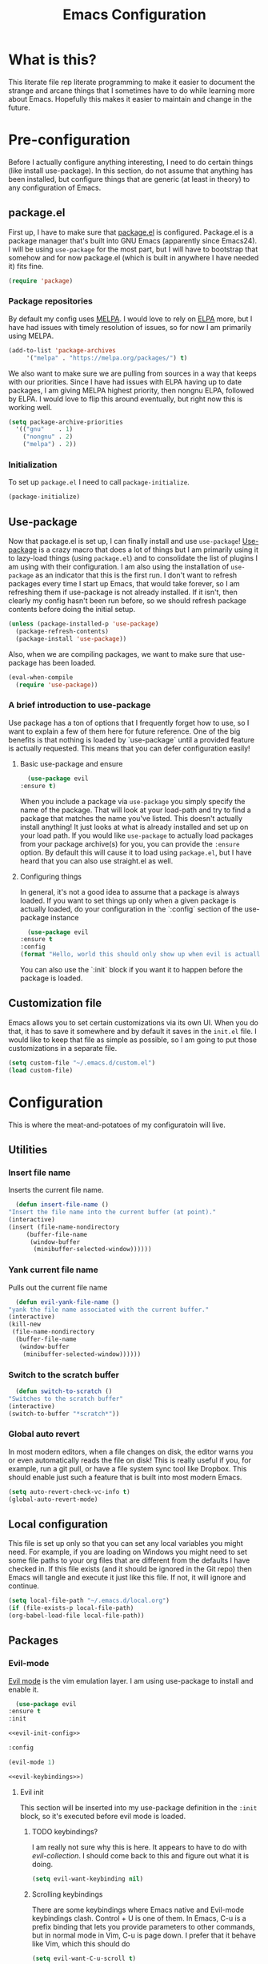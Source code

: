 #+TITLE: Emacs Configuration
* What is this?

  This literate file rep literate programming to make it easier to document the strange and arcane things that I sometimes have to do while learning more about Emacs. Hopefully this makes it easier to maintain and change in the future.
  
* Pre-configuration

  Before I actually configure anything interesting, I need to do  certain things (like install use-package). In this section, do not  assume that anything has been installed, but configure things that  are generic (at least in theory) to any configuration of Emacs.

** package.el

First up, I have to make sure that [[https://repo.or.cz/w/emacs.git/blob_plain/HEAD:/lisp/emacs-lisp/package.el][package.el]] is configured. Package.el is a package manager that's built into GNU Emacs (apparently since Emacs24). I will be using ~use-package~ for the most part, but I will have to bootstrap that somehow and for now package.el (which is built in anywhere I have needed it) fits fine.

   #+BEGIN_SRC emacs-lisp
     (require 'package)
   #+END_SRC 

*** Package repositories

    By default my config uses [[https://melpa.org/][MELPA]]. I would love to rely on [[http://elpa.gnu.org/][ELPA]] more, but I have had issues with timely resolution of issues, so for now I am primarily using MELPA.

    #+BEGIN_SRC emacs-lisp
      (add-to-list 'package-archives
		   '("melpa" . "https://melpa.org/packages/") t)
    #+END_SRC

    We also want to make sure we are pulling from sources in a way that keeps with our priorities. Since I have had issues with ELPA having up to date packages, I am giving MELPA highest priority, then nongnu ELPA, followed by ELPA. I would love to flip this around eventually, but right now this is working well.

    #+BEGIN_SRC emacs-lisp
      (setq package-archive-priorities
	    '(("gnu"    . 1)
	      ("nongnu" . 2)
	      ("melpa") . 2))
    #+END_SRC

*** Initialization

    To set up ~package.el~ I need to call ~package-initialize~.
    
    #+BEGIN_SRC emacs-lisp
      (package-initialize)
    #+END_SRC

** Use-package

   Now that package.el is set up, I can finally install and use ~use-package~! [[https://github.com/jwiegley/use-package/tree/a7422fb8ab1baee19adb2717b5b47b9c3812a84c#use-package][Use-package]] is a crazy macro that does a lot of things but I am primarily using it to lazy-load things (using ~package.el~) and to consolidate the list of plugins I am using with their configuration. I am also using the installation of ~use-package~ as an indicator that this is the first run. I don't want to refresh packages every time I start up Emacs, that would take forever, so I am refreshing them if use-package is not already installed. If it isn't, then clearly my config hasn't been run before, so we should refresh package contents before doing the initial setup.

   #+BEGIN_SRC emacs-lisp
     (unless (package-installed-p 'use-package)
       (package-refresh-contents)
       (package-install 'use-package))
   #+END_SRC

   Also, when we are compiling packages, we want to make sure that use-package has been loaded.

   #+BEGIN_SRC emacs-lisp
     (eval-when-compile
       (require 'use-package))
   #+END_SRC

*** A brief introduction to use-package

    Use package has a ton of options that I frequently forget how to use, so I want to explain a few of them here for future reference. One of the big benefits is that nothing is loaded by `use-package` until a provided feature is actually requested. This means that you can defer configuration easily!

**** Basic use-package and ensure

     #+BEGIN_SRC emacs-lisp :tangle no
       (use-package evil
	 :ensure t)
     #+END_SRC
     When you include a package via ~use-package~ you simply specify the name of the package. That will look at your load-path and try to find a package that matches the name you've listed. This doesn't actually install anything! It just looks at what is already installed and set up on your load path. If you would like ~use-package~ to actually load packages from your package archive(s) for you, you can provide the ~:ensure~ option. By default this will cause it to load using ~package.el~, but I have heard that you can also use straight.el as well.

**** Configuring things

     In general, it's not a good idea to assume that a package is always loaded. If you want to set things up only when a given package is actually loaded, do your configuration in the `:config` section of the use-package instance

     #+BEGIN_SRC emacs-lisp :tangle no
       (use-package evil
	 :ensure t
	 :config
	 (format "Hello, world this should only show up when evil is actually loaded"))
     #+END_SRC

     You can also use the `:init` block if you want it to happen before the package is loaded.

** Customization file

   Emacs allows you to set certain customizations via its own UI. When you do that, it has to save it somewhere and by default it saves in the ~init.el~ file. I would like to keep that file as simple as possible, so I am going to put those customizations in a separate file.

   #+BEGIN_SRC emacs-lisp
     (setq custom-file "~/.emacs.d/custom.el")
     (load custom-file)
   #+END_SRC

* Configuration

  This is where the meat-and-potatoes of my configuratoin will live.

** Utilities

*** Insert file name

    Inserts the current file name.
    #+BEGIN_SRC emacs-lisp
      (defun insert-file-name ()
	"Insert the file name into the current buffer (at point)."
	(interactive)
	(insert (file-name-nondirectory
		 (buffer-file-name
		  (window-buffer
		   (minibuffer-selected-window))))))
    #+END_SRC

*** Yank current file name

    Pulls out the current file name

    #+BEGIN_SRC emacs-lisp
      (defun evil-yank-file-name ()
	"yank the file name associated with the current buffer."
	(interactive)
	(kill-new
	 (file-name-nondirectory
	  (buffer-file-name
	   (window-buffer
	    (minibuffer-selected-window))))))
    #+END_SRC

*** Switch to the scratch buffer

    #+BEGIN_SRC emacs-lisp
      (defun switch-to-scratch ()
	"Switches to the scratch buffer"
	(interactive)
	(switch-to-buffer "*scratch*"))
    #+END_SRC

*** Global auto revert

    In most modern editors, when a file changes on disk, the editor warns you or even automatically reads the file on disk! This is really useful if you, for example, run a git pull, or have a file system sync tool like Dropbox. This should enable just such a feature that is built into most modern Emacs.

    #+BEGIN_SRC emacs-lisp
      (setq auto-revert-check-vc-info t)
      (global-auto-revert-mode)
    #+END_SRC 
** Local configuration

   This file is set up only so that you can set any local variables you might need.  For example, if you are loading on Windows you might need to set some file paths to your org files that are different from the defaults I have checked in. If this file exists (and it should be ignored in the Git repo) then Emacs will tangle and execute it just like this file. If not, it will ignore and continue. 

   #+BEGIN_SRC emacs-lisp
     (setq local-file-path "~/.emacs.d/local.org")
     (if (file-exists-p local-file-path)
	 (org-babel-load-file local-file-path))
   #+END_SRC

** Packages
*** Evil-mode

    [[https://github.com/emacs-evil/evil][Evil mode]] is the vim emulation layer.  I am using use-package to install and enable it. 

    #+BEGIN_SRC emacs-lisp :noweb yes
      (use-package evil
	:ensure t
	:init

	<<evil-init-config>>

	:config

	(evil-mode 1)

	<<evil-keybindings>>)
    #+END_SRC

**** Evil init
     :PROPERTIES:
     :header-args: :noweb-ref evil-init-config
     :END:

     This section will be inserted into my use-package definition in the ~:init~ block, so it's executed before evil mode is loaded.

***** TODO keybindings?

      I am really not sure why this is here. It appears to have to do with [[*Evil-collection][evil-collection]]. I should come back to this and figure out what it is doing.

      #+BEGIN_SRC emacs-lisp :tangle no
	(setq evil-want-keybinding nil)
      #+END_SRC

***** Scrolling keybindings

      There are some keybindings where Emacs native and Evil-mode keybindings clash. Control + U is one of them. In Emacs, C-u is a prefix binding that lets you provide parameters to other commands, but in normal mode in Vim, C-u is page down. I prefer that it behave like Vim, which this should do

      #+BEGIN_SRC emacs-lisp :tangle no
	(setq evil-want-C-u-scroll t)
      #+END_SRC

**** Evil keybindings
     :PROPERTIES:
     :header-args: :noweb-ref evil-keybindings
     :END:

     I have a ton of various keybindings that all don't really relate to a particular plugin, and those keybindings are all set up here and explained as much as I could provide

     While I am generally familiar with [[https://www.gnu.org/software/emacs/manual/html_node/emacs/Keymaps.html][keymaps]] in Emacs, I am not yet so comfortable with them that I am building and manipulating them directly. [[https://evil.readthedocs.io/en/latest/keymaps.html][Instead, I have most of my keybindings set using normal]] ~evil-define-key~ to add things to the appropriate map for the mode/whatever combination.

***** Leader

      On top of using the evil methods for defining keymaps, I am also using Evil mode's built [[https://evil.readthedocs.io/en/latest/keymaps.html#leader-keys][support for leader and local leader keys]]. I am using this basically to support Spacemacs style leader keybindings where all my keybindings are "hidden" behind the space key in normal and other similar modes (visual, motion, etc). I am also using local leader to hide "major mode specific bindings." So ~SPC M~ should always trigger hotkeys for the current major mode.

      #+BEGIN_SRC emacs-lisp :tangle no
	(evil-set-leader '(motion normal visual) (kbd "SPC"))
	(evil-set-leader '(motion normal visual) (kbd "<leader> m") t)
      #+END_SRC

***** Misc unsorted hotkeys

      This section is just some meta keybindings that don't relate nicely to one topic area.

      First up, I like to run arbitrary Elisp functions constantly, and the default ~M-x~ isn't terribly ergonomic to me. what I do find ergonomic is ~leader SPC~ which currently evaluates to just being ~SPC SPC~. This does also leave the default ~M-x~ in place for use when in edit mode.

      #+BEGIN_SRC emacs-lisp :tangle no
	(evil-global-set-key 'normal (kbd "<leader> SPC") 'execute-extended-command)
      #+END_SRC

      I also tend to go back and forth between buffers a lot, so I have ~leader tab~ and ~leader shift+tab~ bound to work sort of like control + tab and control + shift + tab on a normal modern web browser.

      #+BEGIN_SRC emacs-lisp :tangle no
	(evil-global-set-key 'normal (kbd "<leader> <tab>") 'previous-buffer)
      #+END_SRC

      This binding makes the shift+tab work in Windows specifically.

      #+BEGIN_SRC emacs-lisp :tangle no
	(evil-global-set-key 'normal (kbd "<leader> <S-tab>") 'next-buffer)
      #+END_SRC

      Unfortunately, that doesn't work on Linux, which seems to use <backtab> as a separate key.

      #+BEGIN_SRC emacs-lisp :tangle no
	(evil-global-set-key 'normal (kbd "<leader> <backtab>") 'next-buffer)
      #+END_SRC

      Do you like quitting Emacs?  Me neither, but occasionally I need to do it. Often I do that with ~ZZ~ in normal mode, but until I discovered that, I often used this.

      #+BEGIN_SRC emacs-lisp :tangle no
	(evil-global-set-key 'normal (kbd "<leader> q f") 'save-buffers-kill-terminal)
      #+END_SRC


***** File manipulation hotkeys

      All of these are prefixed with ~<leader> f~ to denote that they have to do with file manipulation.

      First up, a hotkey for writing whatever the current file is. This is equivalent to ~:w~ in Vim, or ~C-x C-s~ in Emacs.

      #+BEGIN_SRC emacs-lisp :tangle no
	(evil-global-set-key 'normal (kbd "<leader> f s") 'save-buffer)
      #+END_SRC

      I also frequently edit many files at once and want to write them all at once. This should allow that.

      #+BEGIN_SRC emacs-lisp :tangle no
	(evil-global-set-key 'normal (kbd "<leader> f S") 'evil-write-all)
      #+END_SRC

      Another frequent need of mine is to copy the name of the file that the current buffer is visiting.

      #+BEGIN_SRC emacs-lisp :tangle no
	(evil-global-set-key 'normal (kbd "<leader> f y") 'evil-yank-file-name)
      #+END_SRC


      I also don't like the default emacs ~C-x C-f~ for finding files, so I have swapped it under my file manipulation keybindings.

      #+BEGIN_SRC emacs-lisp :tangle no
	(evil-global-set-key 'normal (kbd "<leader> f f") 'find-file)
      #+END_SRC


****** Dired

       Dired is a pretty incredible little program that you can use to navigate around your file system. It has really interesting integration with find as well.

       The basic dired command is simple enough. This should make it possible to open a file system buffer wherever your current buffer happens to be pointing.

       #+BEGIN_SRC emacs-lisp :tangle no
	 (evil-global-set-key 'normal (kbd "<leader> f d d") 'dired)
       #+END_SRC

       There are also commands that can pipe the output of find to a buffer, for you to perform bulk operations on. [[https://www.masteringemacs.org/article/working-multiple-files-dired][See here for more info]]. The only real difference is that the ~lisp~ variant is written in emacs lisp and works in environments that might not have GNU Find installed. Below I've written a program that checks to see if you have ~find~ installed. If you do, it calls out to it interactively (so as though you had executed it interactively yourself via a keybinding or via calling ~execute-extended-comand~. If you don't, it falls back to the ~lisp~ implementation of ~find~, which might be significantly slower, but should work in any environment.

       #+BEGIN_SRC emacs-lisp
	 (defun find-name-dired-fallback ()
	     "Runs the local executable 'find' CLI program (if it exists) and
	 pipes the output to dired. If it does not exist, it will fallback
	 to using the elisp implementation which may be slower."
	   (interactive)
	   (if (not (eq (executable-find "find") nil))
	       (call-interactively 'find-name-dired) 
	     (call-interactively 'find-lisp-find-dired)))
       #+END_SRC

       And I have bound my new utility function so I can use it easily.

       #+BEGIN_SRC emacs-lisp
	 (evil-global-set-key 'normal (kbd "<leader> f d f") 'find-name-dired-fallback)
       #+END_SRC

       
***** Lisp manipulation/evaluation

      One of the most interesting features of Emacs is its ability to dynamically evaluate random blocks of Elisp. I frequently swap over to a scratch buffer, type out some functions, execute them to do something useful, and then toggle back to whatever I was doing previously. These bindings make that easier.


      #+BEGIN_SRC emacs-lisp :tangle no
	(evil-global-set-key 'normal (kbd "<leader> l l") 'eval-last-sexp)
	(evil-global-set-key 'normal (kbd "<leader> l L") 'eval-print-last-sexp)
	(evil-global-set-key 'normal (kbd "<leader> l b") 'eval-buffer)
	(evil-global-set-key 'normal (kbd "<leader> l r") 'eval-region)
      #+END_SRC

***** Window manipulation

      Emacs calls what a normal person would call a window a frame. These keybindings manipulate what Emacs calls Windows, which are essentially just individual buffers open in some kind of a split inside a frame. There are bindings for switching the active window a certain direction, etc.

      #+BEGIN_SRC emacs-lisp :tangle no
	(evil-global-set-key 'normal (kbd "<leader> w h") 'evil-window-left)
	(evil-global-set-key 'normal (kbd "<leader> w j") 'evil-window-down)
	(evil-global-set-key 'normal (kbd "<leader> w k") 'evil-window-up)
	(evil-global-set-key 'normal (kbd "<leader> w l") 'evil-window-right)
	(evil-global-set-key 'normal (kbd "<leader> w H") 'evil-window-move-far-left)
	(evil-global-set-key 'normal (kbd "<leader> w J") 'evil-window-move-far-down)
	(evil-global-set-key 'normal (kbd "<leader> w K") 'evil-window-move-far-up)
	(evil-global-set-key 'normal (kbd "<leader> w L") 'evil-window-move-far-right)

	(evil-global-set-key 'normal (kbd "<leader> w C-H") 'evil-window-move-far-left)
	(evil-global-set-key 'normal (kbd "<leader> w C-J") 'evil-window-move-very-bottom)
	(evil-global-set-key 'normal (kbd "<leader> w C-K") 'evil-window-move-very-top)
	(evil-global-set-key 'normal (kbd "<leader> w C-L") 'evil-window-move-far-right)

	(evil-global-set-key 'normal (kbd "<leader> w s") 'evil-window-split)
	(evil-global-set-key 'normal (kbd "<leader> w v") 'evil-window-vsplit)
	(evil-global-set-key 'normal (kbd "<leader> w d") 'evil-window-delete)
	(evil-global-set-key 'normal (kbd "<leader> w o") 'other-window)
	(evil-global-set-key 'normal (kbd "<leader> w m") 'delete-other-windows)
      #+END_SRC

      There is one exception about frames, here's a keybinding for making a new frame.

      #+BEGIN_SRC emacs-lisp :tangle no
	(evil-global-set-key 'normal (kbd "<leader> w f") 'make-frame)
      #+END_SRC

***** Buffers

      Surprisingly, I don't do much with buffers. There are more buffer-related commands set by [[*IDO-mode][ido-mode]].

      #+BEGIN_SRC emacs-lisp :tangle no
	(evil-global-set-key 'normal (kbd "<leader> b d") 'kill-buffer)
	(evil-global-set-key 'normal (kbd "<leader> b s") 'switch-to-scratch)
	(evil-global-set-key 'normal (kbd "<leader> b b") 'switch-to-buffer)
      #+END_SRC


***** Getting help

      There are a ton of helpful commands for identifying what is going on using ~C-h~.  I have put many of those same bindings under ~leader h~ just because I find it more intuitive and helpful.

      #+BEGIN_SRC emacs-lisp :tangle no
	(evil-global-set-key 'normal (kbd "<leader> h f") 'describe-function)
	(evil-global-set-key 'normal (kbd "<leader> h v") 'describe-variable)
	(evil-global-set-key 'normal (kbd "<leader> h k") 'describe-key)
	(evil-global-set-key 'normal (kbd "<leader> h n") 'view-emacs-news)
	(evil-global-set-key 'normal (kbd "<leader> h m") 'describe-mode)
	(evil-global-set-key 'normal (kbd "<leader> h i") 'info)
	(evil-global-set-key 'normal (kbd "<leader> h M") 'view-order-manuals)
      #+END_SRC

***** Running console programs

      I really like running shell commands from inside of Emacs. ~shell-command~ will run whatever you ask for in your default shell, then pipe the output into a buffer for you to manipulate.
      
      #+BEGIN_SRC emacs-lisp
	(evil-global-set-key 'normal (kbd "<leader> !") 'shell-command)
      #+END_SRC

***** Setting themes

      I often toggle between a few themes depending on if I'm working inside our outside. I use this hotkey to do that.

      #+BEGIN_SRC emacs-lisp
	(evil-global-set-key 'normal (kbd "<leader> c t") 'load-theme)
      #+END_SRC


**** Evil-collection

     We also want to use [[https://github.com/emacs-evil/evil-collection][`evil-collection`]] to set up things for "buffers evil mode doesn't think about by default"

     #+BEGIN_SRC emacs-lisp
       (use-package evil-collection
	 :after (:all evil magit)
	 :diminish evil-collection-unimpaired-mode
	 :ensure t
	 :config
	 (evil-collection-init))
     #+END_SRC

**** Evil-surround

     Want to surround strings or expressions with things? This is how!

     #+BEGIN_SRC emacs-lisp
       (use-package evil-surround
	 :after evil
	 :ensure t
	 :config (global-evil-surround-mode))
     #+END_SRC

**** Evil-cleverparens

     [[https://github.com/luxbock/evil-cleverparens][This package]] is really helpful generally for writing Elisp. It has a bunch of features but it shold auto-close parens, and generally make evil mode actions aware of the syntax of lisp.

     #+BEGIN_SRC emacs-lisp
       (use-package evil-cleverparens
	 :after evil
	 :ensure t
	 :hook ( emacs-lisp-mode . evil-cleverparens-mode ))

     #+END_SRC

**** TODO Undo-tree

     Undo tree is a huge plugin whose features I am probably not using properly. For now I am using it only because undo functionality in Emacs 27 w/ Evil seems to need it. I should spend some time investigating features. Also, once I switch to Emacs 28, I may be able to use a native option.
     
     #+BEGIN_SRC emacs-lisp
       (use-package undo-tree
	 :ensure t
	 :after evil
	 :diminish
	 :config
	 (evil-set-undo-system 'undo-tree)
	 (setq undo-tree-history-directory-alist '(("." . "~/.emacs.d/undo")))
	 (global-undo-tree-mode 1))
     #+END_SRC
*** Company-mode

    [[http://company-mode.github.io/][Company mode]] is an auto complete plugin (*comp*-lete *any*-thing). I am still exploring how it can be used. Note the hooks set up below. I am only enabling company mode in modes that inherit from ~prog-mode~ because I don't want it popping up constantly while I am typing in org mode or in markdown mode.

    #+BEGIN_SRC emacs-lisp :noweb yes
      (use-package company
	:ensure t
	:diminish company-mode
	:hook (prog-mode . company-mode)
	:custom
	<<company-variables-config>>
	:config

	<<company-config>>)
    #+END_SRC
**** company variables
     :PROPERTIES:
     :header-args: :noweb-ref company-variables-config
     :END:

     The delay between when company mode starts searching for items and the actual display of items in the UI. This defaults to a half a second, and I'd like it to just appear immediately.

     #+BEGIN_SRC emacs-lisp :tangle no
       (company-idle-delay 0)
     #+END_SRC

     Company by default forces you to type at least 3 characters before it starts making suggestions. I would like it to just appear immediately.

     #+BEGIN_SRC emacs-lisp :tangle no
       (company-minimum-prefix-length 1)
     #+END_SRC

     By default, the company popups do not wrap around when you try to "next" at the end of the list. This is annoying, so lets fix it.

     #+BEGIN_SRC emacs-lisp :tangle no
       (company-selection-wrap-around t)
     #+END_SRC
**** company config
     :PROPERTIES:
     :header-args: :noweb-ref company-config
     :END:

     These are things that I need to execute whenever company mode loads.

***** Backends

     Company and Yasnipppet have some rather odd interactions, since they both make heavy use of the tab key by default. I have tried below to make them play nicely together.

     First, I need to select what backends I would like to use. This is essentially the original list, except I have added in Yasnippet at a high level of priority as well so that it works.


     #+BEGIN_SRC emacs-lisp :tangle no
       (setq company-backends '((company-capf :with company-yasnippet)
				company-dabbrev-code
				company-keywords
				company-clang
				company-semantic
				company-etags
				company-files))
     #+END_SRC

***** TODO Random config

      I am not really sure what this does, but I have been using it for a while.
      

      #+BEGIN_SRC emacs-lisp :tangle no
	(company-tng-configure-default)
      #+END_SRC

*** Spacemacs theme

    I like the Spacemacs theme quite a lot, so I'll use it. I have no idea why I have to defer loading to get things working correctly, but for some reason I get an error if I don't.

    #+BEGIN_SRC emacs-lisp
      (use-package spacemacs-theme
	:ensure t
	:defer t
	:init (load-theme 'spacemacs-dark t))
    #+END_SRC

*** Which key mode

    Which key is a pannel at the bottom that should display options when a key is pressed.

    #+BEGIN_SRC emacs-lisp
      (use-package which-key
	:ensure t
	:diminish which-key-mode
	:config
	(which-key-mode))
    #+END_SRC
*** Completion 

    There are a bunch of libraries out there for doing suggestion and completion. I have historically used ~ido~ for that purpose, but I recently learned that there is a built in mode that emulates a lot of the functionality of ~ido~ called ~fido-mode~. Since that is built in, I want to give it a try as a replacement.
    

    First up, IDO mode is dependent on ~icomplete~ which is a built in package.
    
    #+BEGIN_SRC emacs-lisp :noweb yes
      (use-package icomplete
	:custom
	<<completion-variables-config>>
	:config
	<<completion-fido-config>>)
    #+END_SRC

    
**** Completion Customized Variables
     :PROPERTIES:
     :header-args: :noweb-ref completion-variables-config
     :END:

     There are a few things about ~icomplete~ that I like to tweak for my usage. Case insensitivity is the big thing. You can't globally turn off case sensitivity that I know of, but you can disable it on a per-usage basis, which I do here for the file selector:

     #+BEGIN_SRC emacs-lisp :tangle no
       (read-file-name-completion-ignore-case 1)
     #+END_SRC

     And here for the buffer selector:

     #+BEGIN_SRC emacs-lisp :tangle no
       (read-buffer-completion-ignore-case 1)
     #+END_SRC

**** Enable fido-mode
     :PROPERTIES:
     :header-args: :noweb-ref completion-fido-config
     :END:

     Now that we have loaded ~icomplete~ we can enable it:

     #+BEGIN_SRC emacs-lisp :tangle no
       (icomplete-mode 1)
     #+END_SRC

     ~fido-mode~ itself is a customization of ~icomplete~, so we can enable that here:

     #+BEGIN_SRC emacs-lisp :tangle no
       (fido-mode 1)
     #+END_SRC

     And I don't like that ~icomplete~ and ~fido-mode~ show their completion horizontally across the screen. I much prefer it to be done vertically, so I can enable that:

     #+BEGIN_SRC emacs-lisp :tangle no
       (fido-vertical-mode)
     #+END_SRC

*** Magit

    I love [[https://magit.vc/][Magit]]. Enough said.

    #+BEGIN_SRC emacs-lisp
      (use-package magit
	:ensure t
	:after evil
	:config
	(evil-global-set-key 'normal (kbd "<leader> g s") 'magit-status))
    #+END_SRC
*** Org mode
**** Various org mode configuration
     :PROPERTIES:
     :header-args: :noweb-ref org-variables-config
     :END:
     
***** Variable tweaks for Org mode

      There are a ton of options for org mode and I only use a very small number of them. Here I attempt to organize my config into subsections that can be tangled elsewhere using ~noweb~.

      Notice the properties on this header. It means that all the source blocks below this header will have that name, so we can reference them all at once. 

******* Set up org agenda files

	Note, you will probably want to override these variables in your local config.
      
	#+BEGIN_SRC emacs-lisp :tangle no
	  (defvar org-directory nil) ; Set this in your local.org file!
	  (defvar org-jira-link "") ; Set this in your local.org file!
	#+END_SRC

	First up, I need to define what my org mode agenda files are. I'm going to wind up using these all over the place, so I am going to define them all together

	#+BEGIN_SRC emacs-lisp :tangle no
	  (setq todo-org "todo.org")
	  (setq professional-org "professional.org")
	  (setq personal-org "personal.org")
	  (setq school-org "school.org")
	  (setq notes-org "notes.org")
	  (setq inbox-org "inbox.org")
	  (setq project-org "project.org")
	  (setq reviews-org "reviews.org")
	  (setq meetings-org "meetings.org")
	  (setq interruption-org "interruption.org")
	  (setq contact-log-org "contact-log.org")
	  (setq one_on_one_topics-org "one-on-one-topics.org")
	#+END_SRC
      
	Once I have those variables, I am going to want to concatenate the path to my org files to them. To enable that, we should write a handly little method
      
	#+BEGIN_SRC emacs-lisp :tangle no
	  (defun org-concat-org-directory (fileName)
	    (concat org-directory fileName))
	#+END_SRC
      
	#+BEGIN_SRC emacs-lisp :tangle no
	  (defun setup-org-agenda-files ()
	    (add-to-list 'org-agenda-files (org-concat-org-directory todo-org))
	    (add-to-list 'org-agenda-files (org-concat-org-directory professional-org))
	    (add-to-list 'org-agenda-files (org-concat-org-directory personal-org))
	    (add-to-list 'org-agenda-files (org-concat-org-directory school-org))
	    (add-to-list 'org-agenda-files (org-concat-org-directory notes-org))
	    (add-to-list 'org-agenda-files (org-concat-org-directory inbox-org))
	    (add-to-list 'org-agenda-files (org-concat-org-directory project-org))
	    (add-to-list 'org-agenda-files (org-concat-org-directory meetings-org))
	    (add-to-list 'org-agenda-files (org-concat-org-directory interruption-org))
	    (add-to-list 'org-agenda-files (org-concat-org-directory contact-log-org)))
	#+END_SRC

	The I have a number of files defined elsewhere. This function should take all those file names and append them into whatever org-directory the system has set up.

	#+BEGIN_SRC emacs-lisp :tangle no
	  (setup-org-agenda-files)
	#+END_SRC

******* Configure capture templates

	In this section, I define a bunch of lists that represent capture templates. Normally, one would have one large list that gets assigned to ~org-capture-templates~, but I have many templates for many situations, so I'd like to break them apart and document each one individually.  To do that requires some subtletly, though, because a capture template needs to be in a form like this:

	#+BEGIN_SRC emacs-lisp :tangle no 
	  `("t" ; A "key" to use as a hotkey in the template selection UI
	    "Todo" ; A description for the template
	    entry ; A type, usually entry
	    (file ,(concat org-directory inbox-org)) ; A function that takes
						  ; some input, which must
						  ; resolve to a string, so
						  ; it must be interpreted!
	    "* TODO %?\n  %i\n  %a") ; An actual template string
	#+END_SRC

	This is important, because putting a function call in the ~(file (concat ...))~ line will cause things to not evaluate correctly, so we have to make use of [[*Backtick and comma notation][backtick and comma notation]].

******** Todo template

	 This template is just a simple TODO template that drops things in my inbox file.

	 #+BEGIN_SRC emacs-lisp :tangle no
	   (setq org-todo-capture-template
		 `("t"
		   "Todo"
		   entry
		   (file ,(concat org-directory inbox-org))
		   "* TODO %?\n  %i\n  %a"))
	 #+END_SRC
       
******** Interruption template

	 This template is to note times that I am interrupted by something unexpected. I mostly use these entries to track time and see where I am getting interrupted at work.

	 #+BEGIN_SRC emacs-lisp :tangle no
	   (setq org-interruption-capture-template
		 `("i"
		   "interruption"
		   entry
		   (file+datetree ,(concat org-directory interruption-org))
		   "* Interrupted by %?\n%t"))
	 #+END_SRC
       
******** Note template

	 All of my notes start off as "notes to self" in my notes file. I regularly prune that section to store things that I want to reference in more permanent locations. This is basically a separate inbox just for my notes. I may in the future just redirect this to drop things right in my normal inbox file.

	 #+BEGIN_SRC emacs-lisp :tangle no
	   (setq org-note-capture-template
		 `("n"
		   "Note to self"
		   entry
		   (file+headline ,(concat org-directory notes-org) "Note to Self")
		   "* Note: %?\nEntered on %U\n  %i\n  %a"))
	 #+END_SRC

******** Contact template

	 The contact template helps me track important interactions that I have.  I use this file sort of like a personal CRM so that I can easily check in on whether or not I know someone or what my last meaningful interaction with them was. I only use this for professional contact.

	 #+BEGIN_SRC emacs-lisp :tangle no
	   (setq org-contact-capture-template
		 `("c"
		   "contact"
		   entry
		   (file+datetree ,(concat org-directory contact-log-org))
		   "* Contacted by: %\\1%?
						     :PROPERTIES:
						     :NAME:       %^{Name}
						     :COMPANY:    %^{Company}
						     :HEADHUNTER: %^{Headhunter|Y|N}
						     :SOURCE:     %^{Source|LinedIn|Phone|Email}
						     :END:"))
	 #+END_SRC

******** One on one template
     
	 I have regular one on one meetings with people, both as a mentor and to get mentoring. As such, I often need to keep track of a list of topics to discuss with different people on a given week. This template generates a note in a "weekly datetree" for each of those conversations.

	 #+BEGIN_SRC emacs-lisp :tangle no
	   (setq org-one-on-one-capture-template
		 `("wo"
		   "one on one topics"
		   plain ; also unsure what plain actually means
		   (file+function ,(concat org-directory one_on_one_topics-org) org-week-datetree)
		   "*** %?")) ; note the 3 asterisks.  Would be nice to figure out how to do that without but eh.
	 #+END_SRC

******** Query template

	 I write a lot of SQL queries.  Sometimes this is a migration to set up data for a new enhancement, and sometimes it's a one-off query to help investigate something. This template asks for a DB to run against, a ticket (like Jira), and a type (which is a flexible field that could mean anything) and saves it in my inbox so I can archive it for reference later.

	 #+BEGIN_SRC emacs-lisp :tangle no
	   (setq org-query-capture-template
		 `("wQ"
		   "Datebase Query"
		   entry
		   (file ,(concat org-directory inbox-org))
		   "* %\\2%?
					   :PROPERTIES:
					   :DATABASE: %^{database|STATIC_TABLES|TENANTS}
					   :TICKET:   %^{ticket}
					   :TYPE:     %^{type|DATA|POST_MIGRATION}
					   :END:
					   ,#+BEGIN_SRC sql :tangle %\\2-%\\1-%\\3.txt
					   ,#+END_SRC
					   "))
	 #+END_SRC

******** Jira ticket

	 I work on projects that use Jira a lot, so often I find myself wanting to keep track of a ticket. Jira boards are nice, but my agenda with all my other tasks is nicer. This template will format a nice entry in my todo list with a link to your Jira instance.  Just make sure ~org-jira-link~ is set prior to running this template.

	 #+BEGIN_SRC emacs-lisp :tangle no
	   (setq org-jira-ticket-capture-template
		 `("wj"
		   "Jira ticket"
		   entry
		   (file ,(concat org-directory inbox-org))
		   ,(concat "* TODO %\\1%?
					   [[" org-jira-link "%^{ticket}][%\\1]]")))
	 #+END_SRC

******** Meeting capture template

	 I am in a lot of meetings. I also often fail to remember things. this capture template will create a new entry in the meetings file under the given day (in a date tree) to make it easier for me to find meetings if I know about when they happened.

	 #+BEGIN_SRC emacs-lisp :tangle no
	   (setq org-meeting-minute-capture-template
		 `("wm"
		   "Meeting notes"
		   entry
		   (file+datetree ,(concat org-directory meetings-org))
		   "* %?\n%U\n"))
	 #+END_SRC

******** Emacs tweak capture template

	 I make a lot (and I mean a lot...) of tweaks to my Emacs configuration. I so often run across a package to implement or a thing to investigate, that I have started keeping a separate todo list that I try to keep prioritized in my school org file.


	 #+BEGIN_SRC emacs-lisp :tangle no
	   (setq org-emacs-tweak-capture-template
		 `("e"
		   "Emacs tweak"
		   entry
		   (file+olp,(concat org-directory school-org) "Research Topics" "Software engineering & Computer Science" "Emacs reading & config changes")
		   "* %?:emacs:\nEntered on %U\n  %i\n  %a "))
	 #+END_SRC


******* Set capture templates

	Org has a system called "[[https://orgmode.org/manual/Using-capture.html][capture]]" data from wherever you are. You can fire that off using ~org-capture~. I have set up capture templates elsewhere and this line should combine all my capture templates into the final list that Emacs actually reads from.

	You can also group templates behind prefixes. I do this with "work" specific templates. Templates that are specific to "work" are hidden behind ~w~ which has its own description as seen below.

	#+BEGIN_SRC emacs-lisp :tangle no
	  (setq org-capture-templates
		`(,org-todo-capture-template 
		  ,org-note-capture-template
		  ,org-interruption-capture-template
		  ,org-contact-capture-template 
		  ,org-emacs-tweak-capture-template
		  ("w" "Templates around office/work stuff")
		  ,org-one-on-one-capture-template
		  ,org-query-capture-template 
		  ,org-jira-ticket-capture-template
		  ,org-meeting-minute-capture-template))
	#+END_SRC

******* Agenda config

	I happen to like seeing two weeks at once in my agenda. This line should make that the default view.

	#+BEGIN_SRC emacs-lisp :tangle no
						  ; (setq org-agenda-span 14)
	#+END_SRC

	This changes the [[https://orgmode.org/manual/Refile-and-Copy.html][refile]] targets. Refile is a tool for re-organizing org mode files. In my case, I want to be able to refile to files and not just org headers. This should make that possible!

	#+BEGIN_SRC emacs-lisp :tangle no
	  (setq org-refile-targets
		(quote
		 ((nil :maxlevel . 5)
		  (org-agenda-files :maxlevel . 5))))
	#+END_SRC

	+This change should make it so that the UI that displays "where" you are in a org heading tree shows as a file path. So if you have a doc that contains a header called Heading 1 and a subheading called Subheading 1, if you are refiling into Subheading 1 you will see Heading 1/Subheading 1 in the refile auto-complete.+
	

	This doesn't behave properly with fido-mode, and I haven't been able to figure out why, so I have it set to ~nil~ for now. 

	#+BEGIN_SRC emacs-lisp :tangle no
	  (setq org-refile-use-outline-path nil)
	#+END_SRC

******* Task keywords

	You can set what states are valid for tasks in org files globally. I do sometimes override this on a per-file basis as it's appropriate, so I don't have many states set up here.

	#+BEGIN_SRC emacs-lisp :tangle no
	  (setq org-todo-keywords
		'((sequence "TODO(t)" "IN_PROGRESS(p)" "WAITING(w)" "|" "DONE(d)" "CANCELED(c)")))
	#+END_SRC
******* org-log

	I have had some issues with different apps logging repeating tasks and I don't usually care about tracking it, so this should just disable that for now.


	#+BEGIN_SRC emacs-lisp :tangle no
	  (setq org-log-repeat nil)
	#+END_SRC

***** Org datetree functions

      I have two custom date-tree functions that I wrote to make
      capture templates easier to work with. These were based on [[https://emacs.stackexchange.com/questions/48414/monthly-date-tree][this]].
      
      First up, this tree is a "datetree" only to the month.
      #+BEGIN_SRC emacs-lisp :tangle no
	(defun org-month-datetree()
	  (org-datetree-find-date-create (calendar-current-date))
	  ;; Kill the line because this date tree will involve a subheading for the week
	  (kill-line))
      #+END_SRC
      
      Next up, a date tree th a week
      #+BEGIN_SRC emacs-lisp :tangle no
	(defun org-week-datetree()
	  (org-datetree-find-iso-week-create (calendar-current-date))
	  ;; Kill the line because this date tree will involve a subheading for the day
	  (kill-line))
      #+END_SRC

***** inserting blocks

      I borrowed this [[https://www.handsonprogramming.io/blog/2021/12/source-block/][from a blog post]] and adapted it for my needs.

      #+BEGIN_SRC emacs-lisp :tangle no
	(defun org-insert-src-block (src-code-type)
	  "Insert a `SRC-CODE-TYPE' type source code block in org-mode."
	  (interactive
	   (let ((src-code-types
		  '(
		    "emacs-lisp"
		    "python"
		    "C"
		    "sh"
		    "js" 
		    "sql" 
		    "latex"
		    "lisp"
		    "org" 
		    "scheme" )))
	     (list (ido-completing-read "Source code type: " src-code-types))))
	  (progn
	    (newline-and-indent)
	    (insert (format "#+BEGIN_SRC %s\n" src-code-type))
	    (newline-and-indent)
	    (insert "#+END_SRC\n")
	    (previous-line 2)
	    (org-edit-src-code)))
      #+END_SRC

***** Keybindings
      :PROPERTIES:
      :header-args: :noweb-ref org-keybindings
      :END:

      I use a lot of custom keybindings for org-mode. Most of them are entirely self explanatory, so I am not going to include much documentation of them.

      #+BEGIN_SRC emacs-lisp
	(evil-define-key 'normal org-mode-map (kbd "<localleader> d s") 'org-schedule)
	(evil-define-key 'normal org-mode-map (kbd "<localleader> d d") 'org-deadline)

	(evil-define-key 'normal org-mode-map (kbd "<localleader> s r") 'org-refile)
	(evil-define-key 'normal org-mode-map (kbd "<localleader> s n") 'org-narrow-to-subtree)
	(evil-define-key 'normal org-mode-map (kbd "<localleader> s a") 'org-archive-subtree-default)
	(evil-define-key 'normal org-mode-map (kbd "<localleader> s w") 'widen)
	(evil-define-key 'normal org-mode-map (kbd "<localleader> s h") 'org-promote)
	(evil-define-key 'normal org-mode-map (kbd "<localleader> s l") 'org-demote)

	(evil-define-key 'normal org-mode-map (kbd "<localleader> p") 'org-priority)

	(evil-define-key 'normal org-mode-map (kbd "<localleader> C i") 'org-clock-in)
	(evil-define-key 'normal org-mode-map (kbd "<localleader> C o") 'org-clock-out)

	(evil-define-key 'normal org-mode-map (kbd "<localleader> T T") 'org-todo)
	(evil-define-key 'normal org-mode-map (kbd "<localleader> b t") 'org-babel-tangle)

	(evil-define-key 'normal org-mode-map (kbd "<localleader> i l") 'org-insert-link)
	(evil-define-key 'normal org-mode-map (kbd "<localleader> i i") 'org-insert-item)
	(evil-define-key 'normal org-mode-map (kbd "<localleader> i t") 'org-set-tags-command)
	(evil-define-key 'normal org-mode-map (kbd "<localleader> i T t") 'org-table-create)
	(evil-define-key 'normal org-mode-map (kbd "<localleader> i T r") 'org-table-insert-row)
	(evil-define-key 'normal org-mode-map (kbd "<localleader> i T c") 'org-table-insert-column)
	(evil-define-key 'normal org-mode-map (kbd "<localleader> i s") 'org-insert-src-block)

	(evil-define-key 'normal org-mode-map (kbd "<localleader> <return>") 'org-open-at-point)

	(evil-define-key 'edit 'org-mode-map (kbd "<M-return>") 'org-insert-item)

	(evil-global-set-key 'normal (kbd "<leader> a o a") 'org-agenda)
	(evil-global-set-key 'normal (kbd "<leader> a o c") 'org-capture)
      #+END_SRC


**** Require package

     The actual org-mode package 
     #+BEGIN_SRC emacs-lisp :noweb yes
       (use-package org
	 :ensure t
	 :custom
	 (org-agenda-span 14)
	 (org-adapt-indentation t)
	 :config
	 (add-hook 'org-mode-hook (lambda () (setq mode-name "✔")))
	 (add-hook 'org-agenda-mode-hook (lambda () (setq mode-name "✔ Agenda")))
	 <<org-variables-config>>
	 <<org-keybindings>>)
     #+END_SRC

**** evil-org

     #+BEGIN_SRC emacs-lisp
       (use-package evil-org
	 :ensure t
	 :after org
	 :hook (org-mode . (lambda () evil-org-mode))
	 :config
	 (require 'evil-org-agenda)
	 (evil-org-agenda-set-keys))
     #+END_SRC

**** Org bullets

     A really cool plugin that makes pretty bullets

     #+BEGIN_SRC emacs-lisp
       (use-package org-bullets
	 :after org
	 :ensure t
	 :config
	 (add-hook 'org-mode-hook (lambda () (org-bullets-mode 1))))
     #+END_SRC

**** org-ql 

     [[https://github.com/alphapapa/org-ql][Org-ql]], similar to the older [[https://github.com/alphapapa/org-rifle][org-rifle]],is a plugin for searching your org headers/body. I primarily just use it to find tasks/notes in either my org-directory or in my agenda (a smaller list).

     #+BEGIN_SRC emacs-lisp
       (use-package org-ql
	 :ensure t
	 :config
	 (evil-global-set-key 'normal (kbd "<leader> a o s d") 'org-ql-find-in-org-directory)
	 (evil-global-set-key 'normal (kbd "<leader> a o s a") 'org-ql-find-in-agenda)
	 (evil-global-set-key 'normal (kbd "<leader> a o s f") 'org-ql-find))
     #+END_SRC

**** org-pomodoro

     [[https://github.com/marcinkoziej/org-pomodoro][Org pomodoro]] is a tool for doing the [[https://en.wikipedia.org/wiki/Pomodoro_Technique][pomodoro technique]] in Emacs org mode.


     #+BEGIN_SRC emacs-lisp
       (use-package org-pomodoro
	 :ensure t
	 :after org
	 :config
	 (evil-define-key 'normal org-mode-map (kbd "<localleader> C p") 'org-pomodoro)
	 (evil-define-key 'motion org-agenda-mode-map (kbd "c p") 'org-pomodoro))

     #+END_SRC

*** Editorconfig
    
    Editorconfig is a standard for keeping code editing settings in sync across tools and teams.  Someone can check in a .Editorconfig file at the root of a repo, and their editors should respect the settings. This should do that for me!

    #+BEGIN_SRC emacs-lisp
      (use-package editorconfig
	:ensure t
	:diminish editorconfig-mode
	:config
	(editorconfig-mode 1))
    #+END_SRC
*** Smartparens

    Smartparens is a minor mode that can automatically close parentheses and other things that must be matched. I use this specifically in Lisp-mode because it makes writing Lisp a lot nicer.

    I am pinning this package specifically to MELPA for now because the version in ELPA is very out of date and throws warnings about deprecated packages.

    #+BEGIN_SRC emacs-lisp
      (use-package smartparens
	:ensure t
	:pin melpa
	:hook ((emacs-lisp-mode . smartparens-mode)
	       (vue-mode . smartparens-mode)
	       (typescript-mode . smartparens-mode)))
    #+END_SRC
*** Web mode

    #+BEGIN_SRC emacs-lisp
      (use-package web-mode
	:ensure t
	:config
	(add-to-list 'auto-mode-alist '("\\.html?\\'" . web-mode))
	(add-to-list 'auto-mode-alist '("\\.php\\'" . web-mode))
	(evil-define-key 'normal web-mode-map (kbd "<localleader> <tab>") 'web-mode-fold-or-unfold)
	(evil-define-key 'normal web-mode-map (kbd "<localleader> i l") 'web-mode-file-link)
	(evil-define-key 'normal web-mode-map (kbd "<localleader> g t") 'web-mode-navigate)
	(evil-define-key 'normal web-mode-map (kbd "<localleader> g j") 'web-mode-tag-next)
	(evil-define-key 'normal web-mode-map (kbd "<localleader> g k") 'web-mode-tag-previous))
	#+END_SRC
*** Zettelkasten

    This is a plugin that isn't in MELPA for now, and I can't seem to convince it to load by adding it to ~load-path~ so I am instead going to manually require it.
    #+BEGIN_SRC emacs-lisp
      (require 'zettelkasten-mode "~/.emacs.d/plugins/zettelkasten/zettelkasten.el")
    #+END_SRC

    To actually configure it, though, I still want to use ~use-package~, so now that it's loaded, I can use ~use-package~ to activate it and set up the basic keybindings. Yay, some consistency!
    
    #+BEGIN_SRC emacs-lisp
      (use-package zettelkasten-mode
	:diminish zettelkasten-mode
	:config
	(evil-global-set-key 'normal (kbd "<leader> a z c") 'zettel-create-new)
	(evil-global-set-key 'normal (kbd "<leader> a z i") 'zettel-insert-and-create-new)
	(zettelkasten-mode 1))
    #+END_SRC
*** Markdown-mode

    I use Markdown for quite a lot, so I need a markdown mode. This one could probably be configured more.

    #+BEGIN_SRC emacs-lisp
      (use-package markdown-mode
	:ensure t
	:custom
	(markdown-hide-markup 1)
	(markdown-hide-urls 1)
	:config
	(evil-define-key 'normal markdown-mode-map (kbd "<localleader> <return>") 'markdown-do)
	(evil-define-key 'normal markdown-mode-map (kbd "<localleader> g f") 'markdown-outline-next-same-level)
	(evil-define-key 'normal markdown-mode-map (kbd "<localleader> g b") 'markdown-outline-previous-same-level)
	(evil-define-key 'normal markdown-mode-map (kbd "<localleader> g n") 'markdown-outline-next)
	(evil-define-key 'normal markdown-mode-map (kbd "<localleader> g p") 'markdown-outline-previous)
	(evil-define-key 'normal markdown-mode-map (kbd "<localleader> g u") 'markdown-outline-up)

	(evil-define-key 'normal markdown-mode-map (kbd "<localleader> i f") 'markdown-insert-footnote)
	(evil-define-key 'normal markdown-mode-map (kbd "<localleader> i w") 'markdown-insert-wiki-link)
	(evil-define-key 'normal markdown-mode-map (kbd "<localleader> i i") 'markdown-insert-image)
	(evil-define-key 'normal markdown-mode-map (kbd "<localleader> i l") 'markdown-insert-link)
	(evil-define-key 'normal markdown-mode-map (kbd "<localleader> i H") 'markdown-insert-hr)
	(evil-define-key 'normal markdown-mode-map (kbd "<localleader> i h 1") 'markdown-insert-header-atx-1)
	(evil-define-key 'normal markdown-mode-map (kbd "<localleader> i h 2") 'markdown-insert-header-atx-2)
	(evil-define-key 'normal markdown-mode-map (kbd "<localleader> i h 3") 'markdown-insert-header-atx-3)
	(evil-define-key 'normal markdown-mode-map (kbd "<localleader> i t t") 'markdown-insert-table)
	(evil-define-key 'normal markdown-mode-map (kbd "<localleader> i t r") 'markdown-table-insert-row)
	(evil-define-key 'normal markdown-mode-map (kbd "<localleader> i t c") 'markdown-table-insert-column)

	(evil-define-key 'normal markdown-mode-map (kbd "<localleader> s h") 'markdown-promote)
	(evil-define-key 'normal markdown-mode-map (kbd "<localleader> s l") 'markdown-demote)
	(evil-define-key 'normal markdown-mode-map (kbd "<localleader> S h") 'markdown-toggle-markup-hiding)

	(evil-define-key 'normal markdown-mode-map (kbd "<localleader> p") 'markdown-live-preview-mode)

	(evil-define-key 'normal markdown-mode-map (kbd "<localleader> e e") 'markdown-export)
	(evil-define-key 'normal markdown-mode-map (kbd "<localleader> e p") 'markdown-export-and-preview))
    #+END_SRC
*** Python mode

    #+BEGIN_SRC emacs-lisp
      (use-package python-mode
	:ensure t)
    #+END_SRC
*** Vue mode

    I need a major mode for Vue files!

    #+BEGIN_SRC emacs-lisp
      (use-package vue-mode
	:ensure t
	:hook (vue-mode . (lambda () (visual-fill-column-mode -1)))
	:mode "\\.vue\\'")
    #+END_SRC
*** Tab bar mode

    This should enable a tab bar. This is built into emacs as of 27, I think. Each tab is a configuration of windows, so the splits and whatnot should be maintained?

    #+BEGIN_SRC emacs-lisp
      (use-package tab-bar
	:config
	(evil-global-set-key 'normal (kbd "<leader> C-t") 'tab-new)
	(evil-global-set-key 'normal (kbd "<leader> <C-tab>") 'tab-next)
	(evil-global-set-key 'normal (kbd "<leader> <C-S-tab>") 'tab-previous)
	(evil-global-set-key 'normal (kbd "<leader> <C-backtab>") 'tab-previous)
	(evil-global-set-key 'normal (kbd "<leader> C-w") 'tab-close))
    #+END_SRC
*** Powershell mode

    #+BEGIN_SRC emacs-lisp
      (use-package powershell
	:ensure t)
    #+END_SRC 
*** Dockerfiles

    #+BEGIN_SRC emacs-lisp
      (use-package dockerfile-mode
	:ensure t)
    #+END_SRC
*** Typescript mode

    #+BEGIN_SRC emacs-lisp
      (use-package typescript-mode
	:ensure t)
    #+END_SRC
*** TODO Flycheck mode

    #+BEGIN_SRC emacs-lisp
      (use-package flycheck
	:ensure t)
    #+END_SRC
*** LSP-mode

    #+BEGIN_SRC emacs-lisp :noweb yes
	    (use-package lsp-mode
	      :after evil
	      :ensure t
	      :config
	      <<lsp-mode-config>>
	      :hook (
		     <<lsp-mode-hooks>>)
	      :commands lsp)
    #+END_SRC

    
**** config
     :PROPERTIES:
     :header-args: :noweb-ref lsp-mode-config 
     :END:

     First up, something very strange. LSP-mode has a nasty habit of mucking around in your company-config if it can find one. I really, really don't want it doing that. I'd much prefer it to stay self contained. I do want it to use completion, but I don't want it to put itself at the top of the priority queue. This should prevent that from happening. See [[https://github.com/emacs-lsp/lsp-mode/issues/3173][here]] for more information.
     #+BEGIN_SRC emacs-lisp :tangle no
	(setq lsp-completion-provider :none)
     #+END_SRC

     Obviously I also need a hotkey for activating things. I have been trying to keep major-mode specific bindings into "local leader" but since LSP-mode basically replaces my major mode's bindings, I am going to swap it in in the cases where it's active.


     #+BEGIN_SRC emacs-lisp :tangle no
       (evil-define-key 'normal lsp-mode-map (kbd "<localleader>") lsp-command-map)
     #+END_SRC


     
**** hooks
     :PROPERTIES:
     :header-args: :noweb-ref lsp-mode-hooks 
     :END:

     LSP-mode uses hooks to activate itself in different circumstances, rather than associating itself with different file types. In that way, you have to explicitly whitelist new modes as you add them in.

     #+BEGIN_SRC emacs-lisp :tangle no
       (csharp-mode . lsp-mode)
     #+END_SRC

     #+BEGIN_SRC emacs-lisp :tangle no
       (lsp-mode . lsp-enable-which-key-integration)
     #+END_SRC

     #+BEGIN_SRC emacs-lisp :tangle no
       (vue-mode . lsp-mode)
     #+END_SRC

     #+BEGIN_SRC emacs-lisp :tangle no
       (typescript-mode . lsp-mode)
     #+END_SRC


*** Csharp mode

    #+BEGIN_SRC emacs-lisp
      (use-package csharp-mode
	:ensure t)
    #+END_SRC

*** Treemacs

    
**** Treemacs itself

     #+BEGIN_SRC emacs-lisp
       (use-package treemacs
	 :ensure t
	 :init
	 (evil-global-set-key 'normal (kbd "<leader> p t") 'treemacs)
	 :config
	 ;; The default width and height of the icons is 22 pixels. If you are
	 ;; using a Hi-DPI display, uncomment this to double the icon size.
	 ;; (treemacs-resize-icons 44)

	 (treemacs-follow-mode t)
	 (treemacs-filewatch-mode t)
	 (treemacs-fringe-indicator-mode 'always)

	 (pcase (cons (not (null (executable-find "git")))
		      (not (null treemacs-python-executable)))
	   (`(t . t)
	    (treemacs-git-mode 'deferred))
	   (`(t . _)
	    (treemacs-git-mode 'simple)))

	 (treemacs-hide-gitignored-files-mode nil)
	 (treemacs-project-follow-mode)
	 (evil-global-set-key 'normal (kbd "<leader> f t") 'treemacs))

       (use-package treemacs-evil
	 :after (treemacs evil)
	 :ensure t)

       (use-package treemacs-icons-dired
	 :hook (dired-mode . treemacs-icons-dired-enable-once)
	 :ensure t)

       (use-package treemacs-magit
	 :after (treemacs magit)
	 :ensure t)

       (use-package treemacs-tab-bar ;;treemacs-tab-bar if you use tab-bar-mode
	 :after (treemacs)
	 :ensure t
	 :config (treemacs-set-scope-type 'Tabs))
     #+END_SRC

*** project.el

    I need a convenient way to remember "the current project"
    #+BEGIN_SRC emacs-lisp
      (defun project-remember-current ()
	(interactive)
	(project-remember-project (project-current)))
    #+END_SRC

     #+BEGIN_SRC emacs-lisp
       (use-package project
	 :config
	 (evil-global-set-key 'normal (kbd "<leader> p r") 'project-remember-current)
	 (evil-global-set-key 'normal (kbd "<leader> p s") 'project-switch-project)
	 (evil-global-set-key 'normal (kbd "<leader> p b") 'project-switch-to-buffer)
	 (evil-global-set-key 'normal (kbd "<leader> p f") 'project-find-file)
	 (evil-global-set-key 'normal (kbd "<leader> p d") 'project-dired)
	 (evil-global-set-key 'normal (kbd "<leader> p !") 'project-shell-command)
	 (evil-global-set-key 'normal (kbd "<leader> p c") 'project-compile))
     #+END_SRC
*** Flyspell mode

    #+BEGIN_SRC emacs-lisp
      (use-package flyspell
	:ensure t
	:hook
	((prog-mode . flyspell-prog-mode)
	 (vue-mode . flyspell-prog-mode)
	 (text-mode . flyspell-mode))
	:config
	(evil-global-set-key 'normal (kbd "<leader> s c") 'flyspell-correct-word-before-point)
	(evil-global-set-key 'normal (kbd "<leader> s b") 'flyspell-buffer))
    #+END_SRC

*** Visual fill column 

    This minor mode allows me to softly (without inserting a new line) wrap lines. I mostly use this when writing markdown notes so that they look decent on my mobile devices.

    #+BEGIN_SRC emacs-lisp
      (use-package visual-fill-column
	:ensure t
	:hook (visual-line-mode . visual-fill-column-mode))
    #+END_SRC

    This uses visual line mode, which is built into emacs itself. That said I would like it to turn on in org-mode and in markdown-mode.

    #+BEGIN_SRC emacs-lisp
      (use-package visual-line-mode
	:hook ((text-mode . visual-line-mode))
	(visual-line-mode . (lambda () (diminish 'visual-line-mode))))
    #+END_SRC

    #+BEGIN_SRC emacs-lisp
      (use-package adaptive-wrap
	:ensure t
	:hook (text-mode . adaptive-wrap-prefix-mode))
    #+END_SRC

*** Yaml mode

    #+BEGIN_SRC emacs-lisp
      (use-package yaml-mode
	:ensure t)
    #+END_SRC

*** Auto updates

    I like to have my packages periodically update since I tend to forget to do that on a regular basis.


    #+BEGIN_SRC emacs-lisp
      (use-package auto-package-update
        :ensure t
	:config
	(setq auto-package-update-delete-old-versions t)
	(setq auto-package-update-hide-results t)
	(auto-package-update-maybe))
    #+END_SRC

*** TODO dired

    I know that dired mode and dired-x are a thing, but I don't really make much use of them in my current workflow. I should change that and revisit this in the future.

    #+BEGIN_SRC emacs-lisp
      (use-package dired)
    #+END_SRC


    I can probably omit the files using dired-x instead of doing that via the listing switches, but this is okay for now.
    #+BEGIN_SRC emacs-lisp
      (use-package dired-x
	:after dired
	:demand t 
	:config
	(setq dired-omit-files
	      (concat dired-omit-files
		      "\\|^.\\|")))
    #+END_SRC

    References for dired
    + [[https://www.gnu.org/software/emacs/manual/html_mono/dired-x.html#Installation][emacs manual on dired-x]]
    + [[https://www.masteringemacs.org/article/dired-shell-commands-find-xargs-replacement][mastering emacs article mentioning dired-x]]
    + [[https://www.emacswiki.org/emacs/DiredExtra#Dired_X][emacs wiki on dired-x]]
    + [[https://github.com/mattss/emacs.d/blob/4e3cb1f597a271a8fba99729f66606f8ae5db8b8/init.el#L120][an example where somebody figured out how to make things work nicely with use-package]] 

*** Yasnippet

    [[https://github.com/joaotavora/yasnippet][Yasnippet]] is a library for expanding snippets to autocomplete code. It has a ton of options, so I have just set it up in a basic way to test it out.


    #+BEGIN_SRC emacs-lisp
      (use-package yasnippet
	:ensure t
	:diminish (yas-minor-mode . " Y") 
	:hook
	(prog-mode . yas-minor-mode)
	(vue-mode . yas-minor-mode)
	:config
	(evil-global-set-key 'insert (kbd "<C-tab>") 'yas-expand))
    #+END_SRC

    Of course Yasnipets hasn't come with its own default snippets for a long time, so [[https://github.com/AndreaCrotti/yasnippet-snippets][here is a community maintained package]] that has a ton of useful ones!

    #+BEGIN_SRC emacs-lisp
      (use-package yasnippet-snippets
	:ensure t)
    #+END_SRC

*** prettier-js mode

    Prettier-js is a [[https://prettier.io/][project for formatting javascript and typescript code]]. It is really common in front end projects these days. I would like it to run whenever I save, which is exactly what this plugin does. I just have to make sure it gets active on the right modes.

    #+BEGIN_SRC emacs-lisp
      (use-package prettier-js
	:ensure t
	:hook ((typescript-mode . prettier-js-mode)
	       (javascript-mode . prettier-js-mode)
	       (vue-mode . prettier-js-mode)))
    #+END_SRC

    #+BEGIN_SRC emacs-lisp
      (use-package add-local-node-modules
	:load-path "plugins/add-local-node-modules"
	:config
	(add-hook 'javascript-mode-hook #'add-local-node-modules)
	(add-hook 'typescript-mode-hook #'add-local-node-modules)
	(add-hook 'vue-mode-hook #'add-local-node-modules))
    #+END_SRC

*** Diminish

    #+BEGIN_SRC emacs-lisp
      (use-package diminish
	:ensure t)
    #+END_SRC

** Backups

   Emacs keeps backups of files that you have open in case something bad happens and they need to be recovered. They're stored in the same directory as the file you are working on by default, and end in a "~". I find all these extra files pretty bothersome, but I similar to what I do with undo-tree, I want to store them in a central location. Stolen from [[https://stackoverflow.com/questions/2680389/how-to-remove-all-files-ending-with-made-by-emacs][Stack Overflow]].

   #+BEGIN_SRC emacs-lisp
     (setq backup-directory-alist `(("." . ,(concat user-emacs-directory "backup/")))
	   backup-by-copying t    ; Don't delink hardlinks
	   version-control t      ; Use version numbers on backups
	   delete-old-versions t  ; Automatically delete excess backups
	   kept-new-versions 20   ; how many of the newest versions to keep
	   kept-old-versions 5    ; and how many of the old
	   )
   #+END_SRC

   There is also an "autosave" functionality that saves files every few minutes in case of a crash. These files are usually dropped inline just like the backup files, but they are usually named #filename#. This is super useful, but also junks up git repos, etc, so lets store them in our .emacs.d as well.
   
   #+BEGIN_SRC emacs-lisp
     (setq auto-save-file-name-transforms
	   `((".*" ,(concat user-emacs-directory "saves/") t)))
   #+END_SRC

** Visual changes

   I like being able to see when I am looking at the first or last line in a buffer. This should show that in the margin around the buffer.

   #+BEGIN_SRC emacs-lisp
     (setq-default indicate-buffer-boundaries 'left)
   #+END_SRC

   I also don't like the cursor blinking like a terminal from the 60s

   #+BEGIN_SRC emacs-lisp
     (blink-cursor-mode -1)
   #+END_SRC

   I also like having the line the cursor is currently on hilighted a different color to make it easier to see. I have this turned on only for things that inherit ~prog-mode~ because it helps keep the line highlighting when writing prose.

   #+BEGIN_SRC emacs-lisp
     (let ((hl-line-hooks '(text-mode-hook prog-mode-hook)))
       (mapc (lambda (hook) (add-hook hook 'hl-line-mode)) hl-line-hooks))
   #+END_SRC

*** Fonts

    Fonts are a complicated topic and I expect this section to change quite a lot.  I happen to really like the Spacemacs font (SourceCodePro) which is an adobe font.

    #+BEGIN_SRC  emacs-lisp
      (set-frame-font "Source Code Pro 12" nil t)
    #+END_SRC

* Sources

  + [[https://masteringemacs.org/article/beginners-guide-to-emacs][Mastering Emacs Beginners Guide]]
  + [[https://git.sr.ht/~ashton314/emacs-bedrock][Emacs Bedrock]]
  + [[https://sachachua.com/blog/][Sachachua's blog]]
  + [[https://github.com/chrisdone/elisp-guide][Elisp guide]]
  + [[https://ianyepan.github.io/posts/setting-up-use-package/][Blog post about use-package]]
  + [[https://github.com/ianyepan/yay-evil-emacs][YayEvilEmacs]] (reference for different config parts)

* Notes
** Backtick and comma notation

   Normally when initializing a list, one would use the form:

   #+BEGIN_SRC emacs-lisp :tangle no
     (defvar my-list '(a b c))
   #+END_SRC

   Which is really just a shortcut for:

   #+BEGIN_SRC emacs-lisp :tangle no
     (defvar my-list (list a b c))
   #+END_SRC

   This is all well and good, until you need to do something that would require you to not pass a variable, such as in a macro.  For example:
   

   #+BEGIN_SRC emacs-lisp :tangle no
     (defvar foo 'asdf)
     (defvar my-list '(a b c foo))
   #+END_SRC

   isn't going to have the effect you want (having the atom ~asdf~ in your list). In this case, you can use the backtick (`) in place of the quote. It's functionally equivalent to the quote form, except it will cause expressions preceded with a comma to be evaluated for their result. So instead of the above, you could do:

   #+BEGIN_SRC emacs-lisp :tangle no
     (defvar foo 'asdf)
     (defvar my-list `(a b c ,foo))
   #+END_SRC

   Which will give you the expected result.
   
** Scratch ERT space

   I just discovered ERT so I added a simple example.
   #+BEGIN_SRC emacs-lisp
     (ert-deftest testing-ert ()
       "This is a test"
       (should (equal 1 1)))
   #+END_SRC

